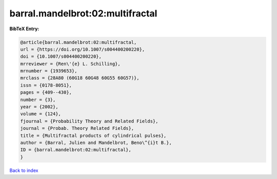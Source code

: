 barral.mandelbrot:02:multifractal
=================================

.. :cite:t:`barral.mandelbrot:02:multifractal`

.. bibliography:: ../../All.bib

**BibTeX Entry:**

.. code-block:: bibtex

   @article{barral.mandelbrot:02:multifractal,
   url = {https://doi.org/10.1007/s004400200220},
   doi = {10.1007/s004400200220},
   mrreviewer = {Ren\'{e} L. Schilling},
   mrnumber = {1939653},
   mrclass = {28A80 (60G18 60G48 60G55 60G57)},
   issn = {0178-8051},
   pages = {409--430},
   number = {3},
   year = {2002},
   volume = {124},
   fjournal = {Probability Theory and Related Fields},
   journal = {Probab. Theory Related Fields},
   title = {Multifractal products of cylindrical pulses},
   author = {Barral, Julien and Mandelbrot, Beno\^{i}t B.},
   ID = {barral.mandelbrot:02:multifractal},
   }

`Back to index <../index>`_
